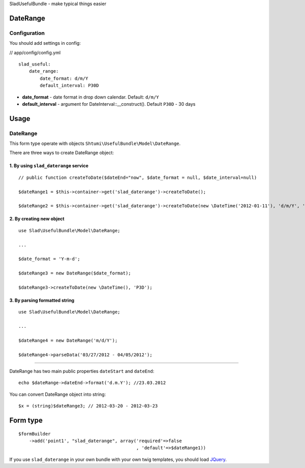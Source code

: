 SladUsefulBundle - make typical things easier

DateRange
=========

.. image:: https://github.com/stephylee/SladUsefulBundle/raw/master/Resources/doc/images/daterange.png

Configuration
-------------

You should add settings in config:

// app/config/config.yml

::

    slad_useful:
        date_range:
            date_format: d/m/Y
            default_interval: P30D

- **date_format** - date format in drop down calendar. Default: ``d/m/Y``
- **default_interval** - argument for DateInterval::__construct(). Default ``P30D`` - 30 days

Usage
=====

DateRange
---------

This form type operate with objects ``Shtumi\UsefulBundle\Model\DateRange``.

There are three ways to create DateRange object:

1. By using ``slad_daterange`` service
****************************************

::

    // public function createToDate($dateEnd="now", $date_format = null, $date_interval=null)

    $dateRange1 = $this->container->get('slad_daterange')->createToDate();

    $dateRange2 = $this->container->get('slad_daterange')->createToDate(new \DateTime('2012-01-11'), 'd/m/Y', 'P14D');


2. By creating new object
*************************

::

    use Slad\UsefulBundle\Model\DateRange;

    ...

    $date_format = 'Y-m-d';

    $dateRange3 = new DateRange($date_format);

    $dateRange3->createToDate(new \DateTime(), 'P3D');

3. By parsing formatted string
******************************

::

    use Slad\UsefulBundle\Model\DateRange;

    ...

    $dateRange4 = new DateRange('m/d/Y');

    $dateRange4->parseData('03/27/2012 - 04/05/2012');

--------------------------------

DateRange has two main public properties ``dateStart`` and ``dateEnd``:

::

    echo $dateRange->dateEnd->format('d.m.Y'); //23.03.2012

You can convert DateRange object into string:

::

    $x = (string)$dateRange3; // 2012-03-20 - 2012-03-23



Form type
=========

::

    $formBuilder
        ->add('point1', "slad_daterange", array('required'=>false
                                                , 'default'=>$dateRange1))


If you use ``slad_daterange`` in your own bundle with your own twig templates, you should load
`JQuery <http://jquery.com>`_.
